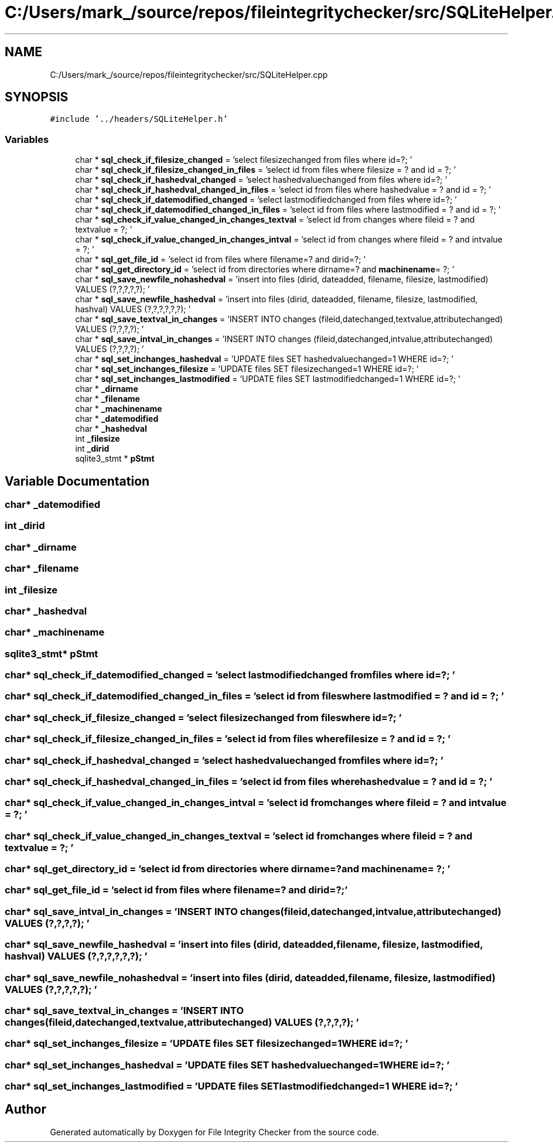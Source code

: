 .TH "C:/Users/mark_/source/repos/fileintegritychecker/src/SQLiteHelper.cpp" 3 "Sun Jan 1 2023" "Version 1.0" "File Integrity Checker" \" -*- nroff -*-
.ad l
.nh
.SH NAME
C:/Users/mark_/source/repos/fileintegritychecker/src/SQLiteHelper.cpp
.SH SYNOPSIS
.br
.PP
\fC#include '\&.\&./headers/SQLiteHelper\&.h'\fP
.br

.SS "Variables"

.in +1c
.ti -1c
.RI "char * \fBsql_check_if_filesize_changed\fP = 'select filesizechanged from files where id=?; '"
.br
.ti -1c
.RI "char * \fBsql_check_if_filesize_changed_in_files\fP = 'select id from files where filesize = ? and id = ?; '"
.br
.ti -1c
.RI "char * \fBsql_check_if_hashedval_changed\fP = 'select hashedvaluechanged from files where id=?; '"
.br
.ti -1c
.RI "char * \fBsql_check_if_hashedval_changed_in_files\fP = 'select id from files where hashedvalue = ? and id = ?; '"
.br
.ti -1c
.RI "char * \fBsql_check_if_datemodified_changed\fP = 'select lastmodifiedchanged from files where id=?; '"
.br
.ti -1c
.RI "char * \fBsql_check_if_datemodified_changed_in_files\fP = 'select id from files where lastmodified = ? and id = ?; '"
.br
.ti -1c
.RI "char * \fBsql_check_if_value_changed_in_changes_textval\fP = 'select id from changes where fileid = ? and textvalue = ?; '"
.br
.ti -1c
.RI "char * \fBsql_check_if_value_changed_in_changes_intval\fP = 'select id from changes where fileid = ? and intvalue = ?; '"
.br
.ti -1c
.RI "char * \fBsql_get_file_id\fP = 'select id from files where filename=? and dirid=?; '"
.br
.ti -1c
.RI "char * \fBsql_get_directory_id\fP = 'select id from directories where dirname=? and \fBmachinename\fP= ?; '"
.br
.ti -1c
.RI "char * \fBsql_save_newfile_nohashedval\fP = 'insert into files (dirid, dateadded, filename, filesize, lastmodified) VALUES (?,?,?,?,?); '"
.br
.ti -1c
.RI "char * \fBsql_save_newfile_hashedval\fP = 'insert into files (dirid, dateadded, filename, filesize, lastmodified, hashval) VALUES (?,?,?,?,?,?); '"
.br
.ti -1c
.RI "char * \fBsql_save_textval_in_changes\fP = 'INSERT INTO changes (fileid,datechanged,textvalue,attributechanged) VALUES (?,?,?,?); '"
.br
.ti -1c
.RI "char * \fBsql_save_intval_in_changes\fP = 'INSERT INTO changes (fileid,datechanged,intvalue,attributechanged) VALUES (?,?,?,?); '"
.br
.ti -1c
.RI "char * \fBsql_set_inchanges_hashedval\fP = 'UPDATE files SET hashedvaluechanged=1 WHERE id=?; '"
.br
.ti -1c
.RI "char * \fBsql_set_inchanges_filesize\fP = 'UPDATE files SET filesizechanged=1 WHERE id=?; '"
.br
.ti -1c
.RI "char * \fBsql_set_inchanges_lastmodified\fP = 'UPDATE files SET lastmodifiedchanged=1 WHERE id=?; '"
.br
.ti -1c
.RI "char * \fB_dirname\fP"
.br
.ti -1c
.RI "char * \fB_filename\fP"
.br
.ti -1c
.RI "char * \fB_machinename\fP"
.br
.ti -1c
.RI "char * \fB_datemodified\fP"
.br
.ti -1c
.RI "char * \fB_hashedval\fP"
.br
.ti -1c
.RI "int \fB_filesize\fP"
.br
.ti -1c
.RI "int \fB_dirid\fP"
.br
.ti -1c
.RI "sqlite3_stmt * \fBpStmt\fP"
.br
.in -1c
.SH "Variable Documentation"
.PP 
.SS "char* _datemodified"

.SS "int _dirid"

.SS "char* _dirname"

.SS "char* _filename"

.SS "int _filesize"

.SS "char* _hashedval"

.SS "char* _machinename"

.SS "sqlite3_stmt* pStmt"

.SS "char* sql_check_if_datemodified_changed = 'select lastmodifiedchanged from files where id=?; '"

.SS "char* sql_check_if_datemodified_changed_in_files = 'select id from files where lastmodified = ? and id = ?; '"

.SS "char* sql_check_if_filesize_changed = 'select filesizechanged from files where id=?; '"

.SS "char* sql_check_if_filesize_changed_in_files = 'select id from files where filesize = ? and id = ?; '"

.SS "char* sql_check_if_hashedval_changed = 'select hashedvaluechanged from files where id=?; '"

.SS "char* sql_check_if_hashedval_changed_in_files = 'select id from files where hashedvalue = ? and id = ?; '"

.SS "char* sql_check_if_value_changed_in_changes_intval = 'select id from changes where fileid = ? and intvalue = ?; '"

.SS "char* sql_check_if_value_changed_in_changes_textval = 'select id from changes where fileid = ? and textvalue = ?; '"

.SS "char* sql_get_directory_id = 'select id from directories where dirname=? and \fBmachinename\fP= ?; '"

.SS "char* sql_get_file_id = 'select id from files where filename=? and dirid=?; '"

.SS "char* sql_save_intval_in_changes = 'INSERT INTO changes (fileid,datechanged,intvalue,attributechanged) VALUES (?,?,?,?); '"

.SS "char* sql_save_newfile_hashedval = 'insert into files (dirid, dateadded, filename, filesize, lastmodified, hashval) VALUES (?,?,?,?,?,?); '"

.SS "char* sql_save_newfile_nohashedval = 'insert into files (dirid, dateadded, filename, filesize, lastmodified) VALUES (?,?,?,?,?); '"

.SS "char* sql_save_textval_in_changes = 'INSERT INTO changes (fileid,datechanged,textvalue,attributechanged) VALUES (?,?,?,?); '"

.SS "char* sql_set_inchanges_filesize = 'UPDATE files SET filesizechanged=1 WHERE id=?; '"

.SS "char* sql_set_inchanges_hashedval = 'UPDATE files SET hashedvaluechanged=1 WHERE id=?; '"

.SS "char* sql_set_inchanges_lastmodified = 'UPDATE files SET lastmodifiedchanged=1 WHERE id=?; '"

.SH "Author"
.PP 
Generated automatically by Doxygen for File Integrity Checker from the source code\&.
